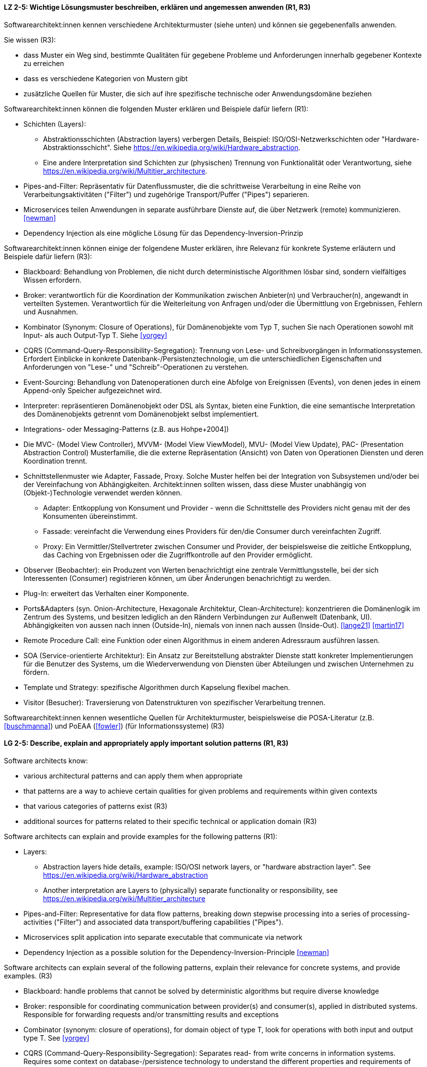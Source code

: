 
// tag::DE[]
[[LZ-2-5]]
==== LZ 2-5: Wichtige Lösungsmuster beschreiben, erklären und angemessen anwenden (R1, R3)


Softwarearchitekt:innen kennen verschiedene Architekturmuster (siehe unten) und können sie gegebenenfalls anwenden.

Sie wissen (R3):

* dass Muster ein Weg sind, bestimmte Qualitäten für gegebene Probleme und Anforderungen innerhalb gegebener Kontexte zu erreichen
* dass es verschiedene Kategorien von Mustern gibt
* zusätzliche Quellen für Muster, die sich auf ihre spezifische technische oder Anwendungsdomäne beziehen


Softwarearchitekt:innen können die folgenden Muster erklären und Beispiele dafür liefern (R1):

* Schichten (Layers):
** Abstraktionsschichten (Abstraction layers) verbergen Details, Beispiel: ISO/OSI-Netzwerkschichten oder "Hardware-Abstraktionsschicht". Siehe <https://en.wikipedia.org/wiki/Hardware_abstraction>.
** Eine andere Interpretation sind Schichten zur (physischen) Trennung von Funktionalität oder Verantwortung, siehe <https://en.wikipedia.org/wiki/Multitier_architecture>.

* Pipes-and-Filter: Repräsentativ für Datenflussmuster, die die schrittweise Verarbeitung in eine Reihe von Verarbeitungsaktivitäten ("Filter") und zugehörige Transport/Puffer ("Pipes") separieren.
* Microservices teilen Anwendungen in separate ausführbare Dienste
  auf, die über Netzwerk (remote) kommunizieren. <<newman>>
* Dependency Injection als eine mögliche Lösung für das Dependency-Inversion-Prinzip


Softwarearchitekt:innen können einige der folgendene Muster erklären, ihre Relevanz für konkrete Systeme erläutern und Beispiele dafür liefern (R3):

* Blackboard: Behandlung von Problemen, die nicht durch deterministische Algorithmen lösbar sind, sondern vielfältiges Wissen erfordern.
* Broker: verantwortlich für die Koordination der Kommunikation zwischen Anbieter(n) und Verbraucher(n), angewandt in verteilten Systemen. Verantwortlich für die Weiterleitung von Anfragen und/oder die Übermittlung von Ergebnissen, Fehlern und Ausnahmen.
* Kombinator (Synonym: Closure of Operations), für Domänenobjekte vom Typ T, suchen Sie nach Operationen sowohl mit Input- als auch Output-Typ T. Siehe <<yorgey>>
* CQRS (Command-Query-Responsibility-Segregation): Trennung von Lese- und Schreibvorgängen in Informationssystemen. Erfordert Einblicke in konkrete Datenbank-/Persistenztechnologie, um die unterschiedlichen Eigenschaften und Anforderungen von "Lese-" und "Schreib"-Operationen zu verstehen.
* Event-Sourcing: Behandlung von Datenoperationen durch eine Abfolge von Ereignissen (Events), von denen jedes in einem Append-only Speicher aufgezeichnet wird.
* Interpreter: repräsentieren Domänenobjekt oder DSL als Syntax, bieten eine Funktion, die eine semantische Interpretation des Domänenobjekts getrennt vom Domänenobjekt selbst implementiert.
* Integrations- oder Messaging-Patterns (z.B. aus Hohpe+2004])
* Die MVC- (Model View Controller), MVVM- (Model View ViewModel), MVU- (Model View Update), PAC- (Presentation Abstraction Control) Musterfamilie, die die externe Repräsentation (Ansicht) von Daten von Operationen Diensten und deren Koordination trennt.
* Schnittstellenmuster wie Adapter, Fassade, Proxy. Solche Muster helfen bei der Integration von Subsystemen und/oder bei der Vereinfachung von Abhängigkeiten. Architekt:innen sollten wissen, dass diese Muster unabhängig von (Objekt-)Technologie verwendet werden können.
** Adapter: Entkopplung von Konsument und Provider - wenn die Schnittstelle des Providers nicht genau mit der des Konsumenten übereinstimmt.
** Fassade: vereinfacht die Verwendung eines Providers für den/die Consumer durch vereinfachten Zugriff.
** Proxy: Ein Vermittler/Stellvertreter zwischen Consumer und Provider, der beispielsweise die zeitliche Entkopplung, das Caching von Ergebnissen oder die Zugriffkontrolle auf den Provider ermöglicht.
* Observer (Beobachter): ein Produzent von Werten benachrichtigt eine zentrale Vermittlungsstelle, bei der sich Interessenten (Consumer) registrieren können, um über Änderungen benachrichtigt zu werden.
* Plug-In: erweitert das Verhalten einer Komponente.
* Ports&Adapters (syn. Onion-Architecture, Hexagonale Architektur, Clean-Architecture): konzentrieren die Domänenlogik im Zentrum des Systems, und besitzen lediglich an den Rändern Verbindungen zur Außenwelt (Datenbank, UI). Abhängigkeiten von aussen nach innen (Outside-In), niemals von innen nach aussen (Inside-Out). <<lange21>> <<martin17>>
* Remote Procedure Call: eine Funktion oder einen Algorithmus in einem anderen Adressraum ausführen lassen.
* SOA (Service-orientierte Architektur): Ein Ansatz zur Bereitstellung abstrakter Dienste statt konkreter Implementierungen für die Benutzer des Systems, um die Wiederverwendung von Diensten über Abteilungen und zwischen Unternehmen zu fördern.
* Template und Strategy: spezifische Algorithmen durch Kapselung flexibel machen.
* Visitor (Besucher): Traversierung von Datenstrukturen von spezifischer Verarbeitung trennen.


Softwarearchitekt:innen kennen wesentliche Quellen für Architekturmuster, beispielsweise die POSA-Literatur (z.B. <<buschmanna>>) und PoEAA (<<fowler>>) (für Informationssysteme) (R3)

// end::DE[]

// tag::EN[]
[[LG-2-5]]
==== LG 2-5: Describe, explain and appropriately apply important solution patterns (R1, R3)


Software architects know:

* various architectural patterns and can apply them when appropriate
* that patterns are a way to achieve certain qualities for given problems and requirements within given contexts
* that various categories of patterns exist (R3)
* additional sources for patterns related to their specific technical or application domain (R3)


Software architects can explain and provide examples for the following patterns (R1):

* Layers:
** Abstraction layers hide details, example: ISO/OSI network layers, or "hardware abstraction layer". See https://en.wikipedia.org/wiki/Hardware_abstraction
** Another interpretation are Layers to (physically) separate functionality or responsibility, see https://en.wikipedia.org/wiki/Multitier_architecture

* Pipes-and-Filter: Representative for data flow patterns, breaking down stepwise processing into a series of processing-activities ("Filter") and associated data transport/buffering capabilities ("Pipes").
* Microservices split application into separate executable that communicate via network
* Dependency Injection as a possible solution for the Dependency-Inversion-Principle <<newman>>


Software architects can explain several of the following patterns, explain their relevance for concrete systems, and provide examples. (R3)

* Blackboard: handle problems that cannot be solved by deterministic algorithms but require diverse knowledge
* Broker:  responsible for coordinating communication between provider(s) and consumer(s), applied in distributed systems. Responsible for forwarding requests and/or transmitting results and exceptions
* Combinator (synonym: closure of operations), for domain object of type T, look for operations with both input and output type T. See <<yorgey>>
* CQRS (Command-Query-Responsibility-Segregation): Separates read- from write concerns in information systems. Requires some context on database-/persistence technology to understand the different properties and requirements of "read" versus "write" operations
* Event-Sourcing:  handle operations on data by a sequence of events, each of which is recorded in an append-only store
* Interpreter: represent domain object or DSL as syntax, provide function implementing a semantic interpretation of domain object separately from domain object itself
* Integration and messaging patterns (e.g. from Hohpe+2004])
* The MVC (Model View Controller), MVVM (Model View ViewModel), MVU (Model View Update), PAC (Presentation Abstraction Control) family of patterns, separating external representation (view) from data, services and their coordination
* Interfacing-patterns like Adapter, Facade, Proxy. Such patterns help in integration of subsystems and/or simplification of dependencies. Architects should know that these patterns can be used independent of (object) technology
** Adapter: decouple consumer and provider - where the interface of the provider does not exactly match that of the consumer. The Adapter decouples one party from interface-changes in the other
** Facade: simplifies usage of a provider for consumer(s) by providing simplified access
** Proxy: An intermediate between consumer and provider, enabling temporal decoupling, caching of results, controlling access to the provider etc.
* Observer: a producer of values over time notifies a central switchboards where consumers can register to be notified of them
* Plug-In: extend the behaviour of a component
* Ports&Adapters (syn. Onion-Architecture, Hexagonal-Architecture, Clean-Architecture): concentrate domain logic in the center of the system, have connections to the outside world (database, UI) at the edges, dependencies only outside-in, never inside-out <<lange21>> <<martin17>>
* Remote Procedure Call: make a function or algorithm execute in a different address space
* SOA (Service-Oriented Architecture): An approach to provide abstract services rather than concrete implementations to users of the system to promote reuse of services across departments and between companies
* Template and Strategy: make specific algorithms flexible by encapsulating them
* Visitor: separate data-structure traversal from specific processing

Software architects know essential sources for architectural patterns, such as POSA (e.g. <<buschmanna>>) and PoEAA (<<fowler>>) (for information systems) (R3).

// end::EN[]
